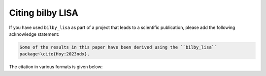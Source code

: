 Citing bilby LISA
=================

If you have used ``bilby_lisa`` as part of a project that leads to a scientific
publication, please add the following acknowledge statement:

.. code-block:: console

    Some of the results in this paper have been derived using the ``bilby_lisa``
    package~\cite{Hoy:2023ndx}.

The citation in various formats is given below:

.. tabs::

    .. tab:: bibtex

        .. code-block:: bibtex

            @article{Hoy:2023ndx,
                author = "Hoy, Charlie and Nuttall, Laura K.",
                title = "{BILBY in space: Bayesian inference for transient gravitational-wave signals observed with LISA}",
                eprint = "2312.13039",
                archivePrefix = "arXiv",
                primaryClass = "astro-ph.IM",
                month = "12",
                year = "2023"
            }

    .. tab:: LaTeX (EU)

        .. code-block::

            %\cite{Hoy:2023ndx}
            \bibitem{Hoy:2023ndx}
            C.~Hoy and L.~K.~Nuttall,
            %``BILBY in space: Bayesian inference for transient gravitational-wave signals observed with LISA,''
            [arXiv:2312.13039 [astro-ph.IM]].

    .. tab:: LaTeX (US)

        .. code-block::

            %\cite{Hoy:2023ndx}
            \bibitem{Hoy:2023ndx}
            C.~Hoy and L.~K.~Nuttall,
            %``BILBY in space: Bayesian inference for transient gravitational-wave signals observed with LISA,''
            [arXiv:2312.13039 [astro-ph.IM]].
